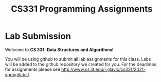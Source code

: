#+TITLE: CS331 Programming Assignments

* Lab Submission

Welcome to **CS 331: Data Structures and Algorithms**!

You will be using github to submit all lab assignments for this class. Labs will be added to the github repository we created for you. For the deadlines for assignments please see http://www.cs.iit.edu/~glavic/cs331/2021-spring/labs/.
